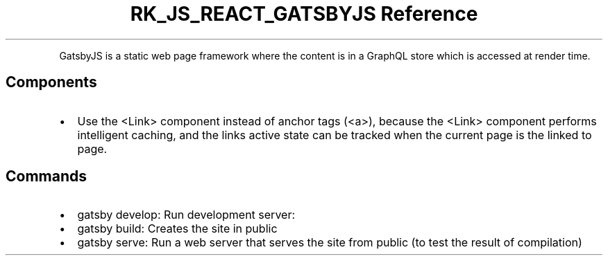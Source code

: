 .\" Automatically generated by Pandoc 3.6.3
.\"
.TH "RK_JS_REACT_GATSBYJS Reference" "" "" ""
.PP
GatsbyJS is a static web page framework where the content is in a
GraphQL store which is accessed at render time.
.SH Components
.IP \[bu] 2
Use the \f[CR]<Link>\f[R] component instead of anchor tags
(\f[CR]<a>\f[R]), because the \f[CR]<Link>\f[R] component performs
intelligent caching, and the links active state can be tracked when the
current page is the linked to page.
.SH Commands
.IP \[bu] 2
\f[CR]gatsby develop\f[R]: Run development server:
.IP \[bu] 2
\f[CR]gatsby build\f[R]: Creates the site in \f[CR]public\f[R]
.IP \[bu] 2
\f[CR]gatsby serve\f[R]: Run a web server that serves the site from
\f[CR]public\f[R] (to test the result of compilation)

